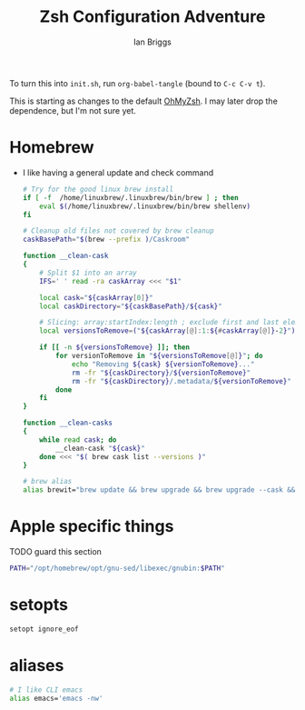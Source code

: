 #+title: Zsh Configuration Adventure
#+author: Ian Briggs


To turn this into =init.sh=, run ~org-babel-tangle~ (bound to =C-c C-v t=).

This is starting as changes to the default [[https://ohmyz.sh/][OhMyZsh]].
I may later drop the dependence, but I'm not sure yet.


* Homebrew
  - I like having a general update and check command
    #+begin_src bash :tangle init.sh
      # Try for the good linux brew install
      if [ -f  /home/linuxbrew/.linuxbrew/bin/brew ] ; then
          eval $(/home/linuxbrew/.linuxbrew/bin/brew shellenv)
      fi

      # Cleanup old files not covered by brew cleanup
      caskBasePath="$(brew --prefix )/Caskroom"

      function __clean-cask
      {
          # Split $1 into an array
          IFS=' ' read -ra caskArray <<< "$1"

          local cask="${caskArray[0]}"
          local caskDirectory="${caskBasePath}/${cask}"

          # Slicing: array:startIndex:length ; exclude first and last elements
          local versionsToRemove=("${caskArray[@]:1:${#caskArray[@]}-2}")

          if [[ -n ${versionsToRemove} ]]; then
              for versionToRemove in "${versionsToRemove[@]}"; do
                  echo "Removing ${cask} ${versionToRemove}..."
                  rm -fr "${caskDirectory}/${versionToRemove}"
                  rm -fr "${caskDirectory}/.metadata/${versionToRemove}"
              done
          fi
      }

      function __clean-casks
      {
          while read cask; do
              __clean-cask "${cask}"
          done <<< "$( brew cask list --versions )"
      }

      # brew alias
      alias brewit="brew update && brew upgrade && brew upgrade --cask && brew cleanup && brew doctor && __clean-casks"
    #+end_src

* Apple specific things
  TODO guard this section
  #+begin_src bash :tangle init.sh
    PATH="/opt/homebrew/opt/gnu-sed/libexec/gnubin:$PATH"
  #+end_src

* setopts
  #+begin_src bash :tangle init.sh
    setopt ignore_eof
  #+end_src


* aliases
  #+begin_src bash :tangle init.sh
    # I like CLI emacs
    alias emacs='emacs -nw'
  #+end_src

